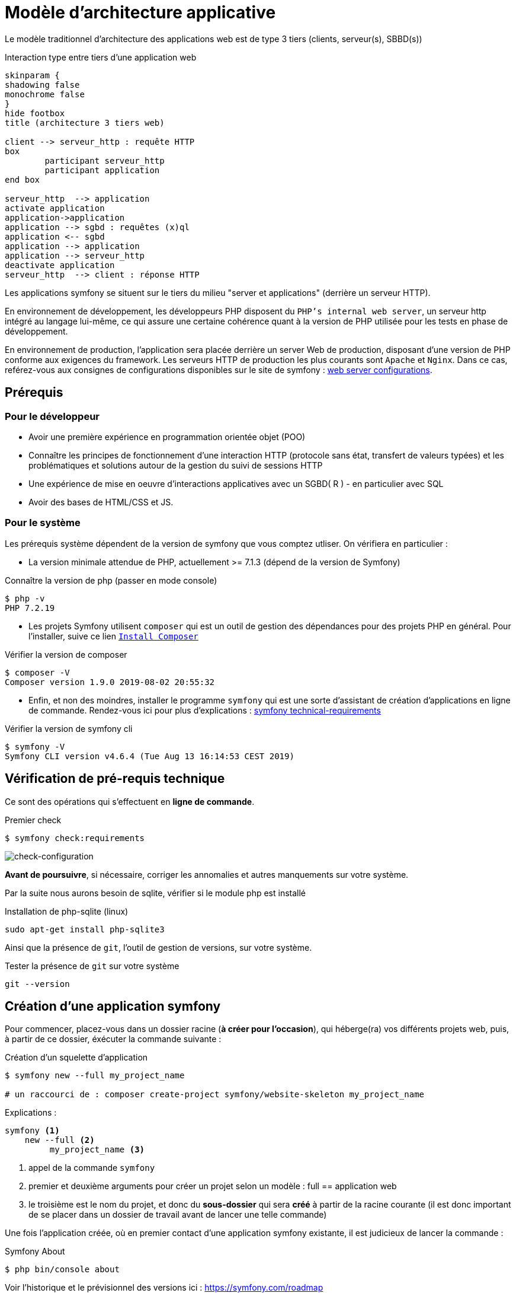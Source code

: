= Modèle d'architecture applicative
ifndef::backend-pdf[]
:imagesdir: images
endif::[]

ifdef::env-github[]
:tip-caption: :bulb:
:note-caption: :information_source:
:important-caption: :heavy_exclamation_mark:
:caution-caption: :fire:
:warning-caption: :warning:
endif::[]

Le modèle traditionnel d'architecture des applications web est de type 3 tiers (clients, serveur(s), SBBD(s))

.Interaction type entre tiers d'une application web
[plantuml]
----
skinparam {
shadowing false
monochrome false
}
hide footbox
title (architecture 3 tiers web)

client --> serveur_http : requête HTTP
box
	participant serveur_http
	participant application
end box

serveur_http  --> application
activate application
application->application
application --> sgbd : requêtes (x)ql
application <-- sgbd
application --> application
application --> serveur_http
deactivate application
serveur_http  --> client : réponse HTTP

----

Les applications symfony se situent sur le tiers du milieu "server et applications" (derrière un serveur HTTP).

En environnement de développement, les développeurs PHP disposent du `PHP's internal web server`, un serveur http intégré au langage lui-même,
ce qui assure une certaine cohérence quant à la version de PHP utilisée pour les tests en phase de développement.

En environnement de production, l'application sera placée derrière un server Web de production, disposant d'une version de PHP conforme aux exigences du framework.
Les serveurs HTTP de production les plus courants sont `Apache` et `Nginx`.
Dans ce cas, reférez-vous aux consignes de configurations disponibles sur le site de symfony : https://symfony.com/doc/current/setup/web_server_configuration.html[web server configurations].


== Prérequis

=== Pour le développeur

* Avoir une première expérience en programmation orientée objet (POO)
* Connaître les principes de fonctionnement d'une interaction HTTP (protocole sans état, transfert de valeurs typées)
  et les problématiques et solutions autour de la gestion du suivi de sessions HTTP
* Une  expérience de mise en oeuvre d'interactions applicatives avec un SGBD( R ) - en particulier avec SQL
* Avoir des bases de HTML/CSS et JS.

=== Pour le système

Les prérequis système dépendent de la version de symfony que vous comptez utliser.
On vérifiera en particulier :

* La version minimale attendue de PHP, actuellement >= 7.1.3 (dépend de la version de Symfony)

.Connaître la version de php (passer en mode console)
....
$ php -v
PHP 7.2.19
....

* Les projets Symfony utilisent `composer` qui est un outil de gestion des dépendances pour des projets PHP en général. Pour l'installer, suive ce lien https://getcomposer.org/[`Install Composer`]

.Vérifier la version de composer
....
$ composer -V
Composer version 1.9.0 2019-08-02 20:55:32

....

* Enfin, et non des moindres, installer le programme `symfony` qui est une sorte d'assistant de création d'applications en ligne de commande. Rendez-vous ici pour plus d'explications : https://symfony.com/doc/current/setup.html#technical-requirements[symfony technical-requirements]

.Vérifier la version de symfony cli
....
$ symfony -V
Symfony CLI version v4.6.4 (Tue Aug 13 16:14:53 CEST 2019)

....


== Vérification de pré-requis technique

Ce sont des opérations qui s'effectuent en *ligne de commande*.

.Premier check
....
$ symfony check:requirements

....

image:symfony-check1.png[check-configuration]


*Avant de poursuivre*, si nécessaire, corriger les annomalies et autres manquements sur votre système.

Par la suite nous aurons besoin de sqlite, vérifier si le module php est installé

.Installation de php-sqlite (linux)
....

sudo apt-get install php-sqlite3
....

Ainsi que la présence de `git`, l'outil de gestion de versions, sur votre système.

.Tester la présence de `git` sur votre système
....

git --version
....



== Création d'une application symfony


Pour commencer, placez-vous dans un dossier racine (*à créer pour l'occasion*), qui héberge(ra) vos différents projets web, puis,
à partir de ce dossier, éxécuter la commande suivante :

.Création d'un squelette d'application
....
$ symfony new --full my_project_name

# un raccourci de : composer create-project symfony/website-skeleton my_project_name
....

Explications :
[source]
----
symfony <1>
    new --full <2>
         my_project_name <3>
----

<1> appel de la commande `symfony`
<2> premier et deuxième arguments pour créer un projet selon un modèle : full == application web
<3> le troisième est le nom du projet, et donc du *sous-dossier* qui sera *créé*
à partir de la racine courante (il est donc important de se placer dans un dossier de travail avant de lancer une telle commande)

Une fois l'application créée, où en premier contact d'une application symfony existante,
il est judicieux de lancer la commande :


.Symfony About
....

$ php bin/console about
....

Voir l'historique et le prévisionnel des versions ici : https://symfony.com/roadmap

=== Composants de l'application

Les composants dont dépend l'application sont répertoriés dans le fichier `composer.json`
placé à la racine de l'application.

Exemple de déclaration : `"require": "php": "^7.1.3"`

Ce qui signifie que l'application dépend de php en version 7.1.3 ou supérieure (voir doc composer)


Voici la commande pour vérifier la présence de vulnérabilités connues des composants dont dépend l'application (à relancer régulièrement)

.Composants check
....

$ symfony check:security
....


== Démarrage du serveur et de l'application

Depuis la version 5.4 de PHP, un serveur web est intégré à l'API.
L'avantage d'utiliser ce serveur est que vous êtes sûr qu'il utilisera la
même version de PHP que celle utilisée en ligne de commande.

////
Symfony fonctionne par composants, et il y en a un qui vérifie les prérequis, `Symfony Requirements Checker tool`

.Installation du composant de vérification de la configuration système
....
$ cd your-project/
$ composer require requirements-checker
....
////

.Demarrage du serveur
....
$ cd my_project_name
$ symfony server:start
....


NOTE: Par défaut, le serveur interne écoute sur le port 8000.
S'il est déjà pris sur machine, vous pouvez en indiqué un autre, voir ici  https://symfony.com/doc/current/setup/built_in_web_server.html

////
Une fois ce composant installé, votre application pourra être sollicitée
par la route http://localhost:8000/check.php, dont voici le résultat attendu :

image:symfony-check.png[check-configuration]

Après avoir réglé la situation, pour des questions de sécurité, ne pas oublier de supprimer cette fonctionnalité :

.Désinstallation du composant de vérification de la configuration système
....
 cd your-project/
 composer remove requirements-checker
....

TIP: Vérifier les prerequis système est une des premières actions à réaliser lors de la phase de déploiement sur un serveur de production !



== Sécurité

Symfony fournit un utilitaire appelé *Security Checker* qui vérifie si les dépendances de votre projet contiennent des failles de sécurité connues.

Une fois installé, cet utilitaire s'exécutera automatiquement chaque fois que vous installez ou mettez à jour une dépendance de l'application.
Si une dépendance contient une vulnérabilité, en mode dev, un message clair vous sera présenté.

*  Appliquer le composant `security checker` à votre projet. La procédure est décrite ici : https://symfony.com/doc/current/setup.html

[NOTE]
====
Le développeur travaille et teste en mode `dev` (développement). Avant de passer en mode `prod` (production, c-a-d déploiement), des tests sont réalisés en mode `pré-prod` (pré-production), afin de vérifier le bon fonctionnement dans le cadre de l'architecture cible.
====
////

== Résumé

À ce stade, vous avez, sur votre machine de dev, installé, configuré et testé un environnement de développement web avec Symfony.
Vous avez installé Symfony en mode "boîte noire".

L'étape suivante vous amène progressivement à comprendre l'intérieur de cette boîte, à savoir comment l'utiliser !


== TP Installation de Symfony Demo application

L'application _Symfony Demo Application_ est une application pleinement opérationnelle
qui montre les usages recommandés pour développer des applicaitons Symfony.

C'est une _application école_ bien pratique pour les débutants Symfony et son code est accompagné de
nombreux commentaires et autres remarques fort pratiques.

IMPORTANT: Placez-vous dans le dossier racine des projets symfony avant de lancer la commande ci-dessous.

.Création d'un nouveau projet basé sur Symfony Demo Application:
....
 symfony new --demo demosf
....

Testez ce projet, et, surtout, gardez-le sous la main afin de plonger dans son code,
chaque fois où serez amenés à utiliser une nouvelle fonctionnalité du framework.
